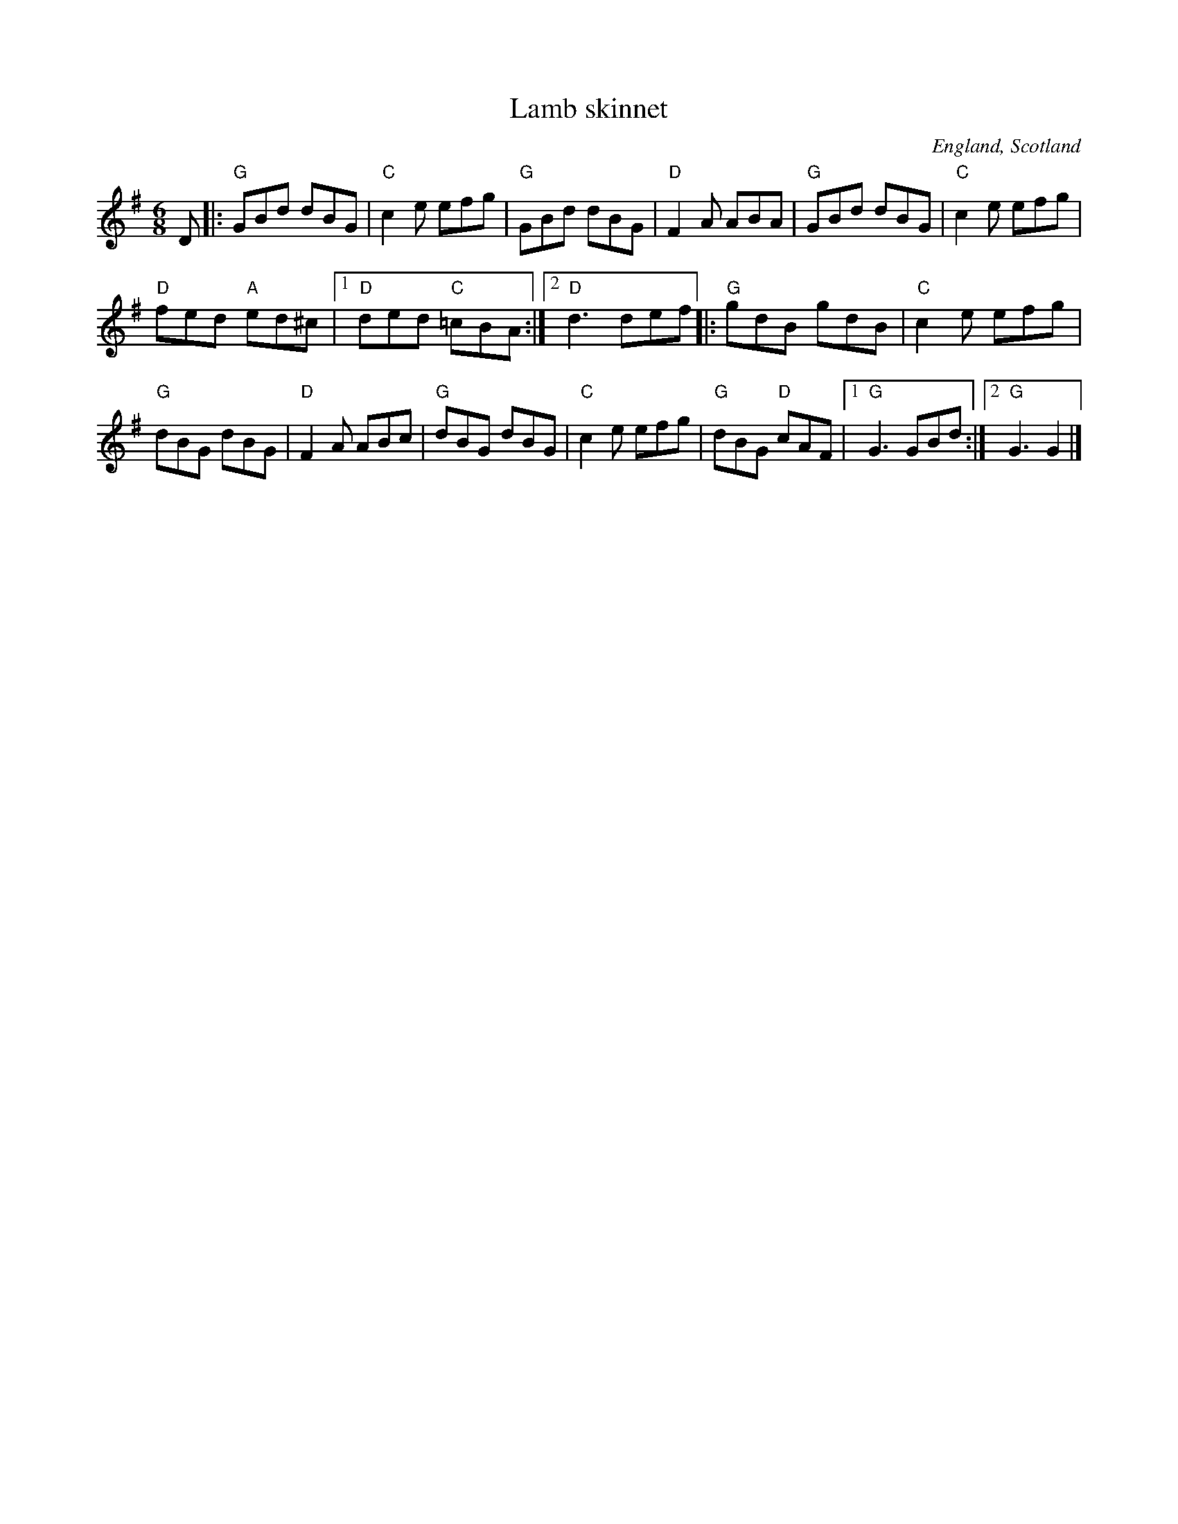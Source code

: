 X:716
T:Lamb skinnet
R:Jig
O:England, Scotland
S:Richard Darsie's web page
Z:Transcription, chords:Mike Long
M:6/8
L:1/8
K:G
D|:\
"G"GBd dBG|"C"c2e efg|"G"GBd dBG|"D"F2A ABA|\
"G"GBd dBG|"C"c2e efg|
"D"fed "A"ed^c|[1 "D"ded "C"=cBA :|[2 "D"d3 def\
|:"G"gdB gdB|"C"c2e efg|
"G"dBG dBG|"D"F2A ABc|\
"G"dBG dBG|"C"c2e efg|"G"dBG "D"cAF|[1 "G"G3 GBd :|[2 "G"G3 G2|]
